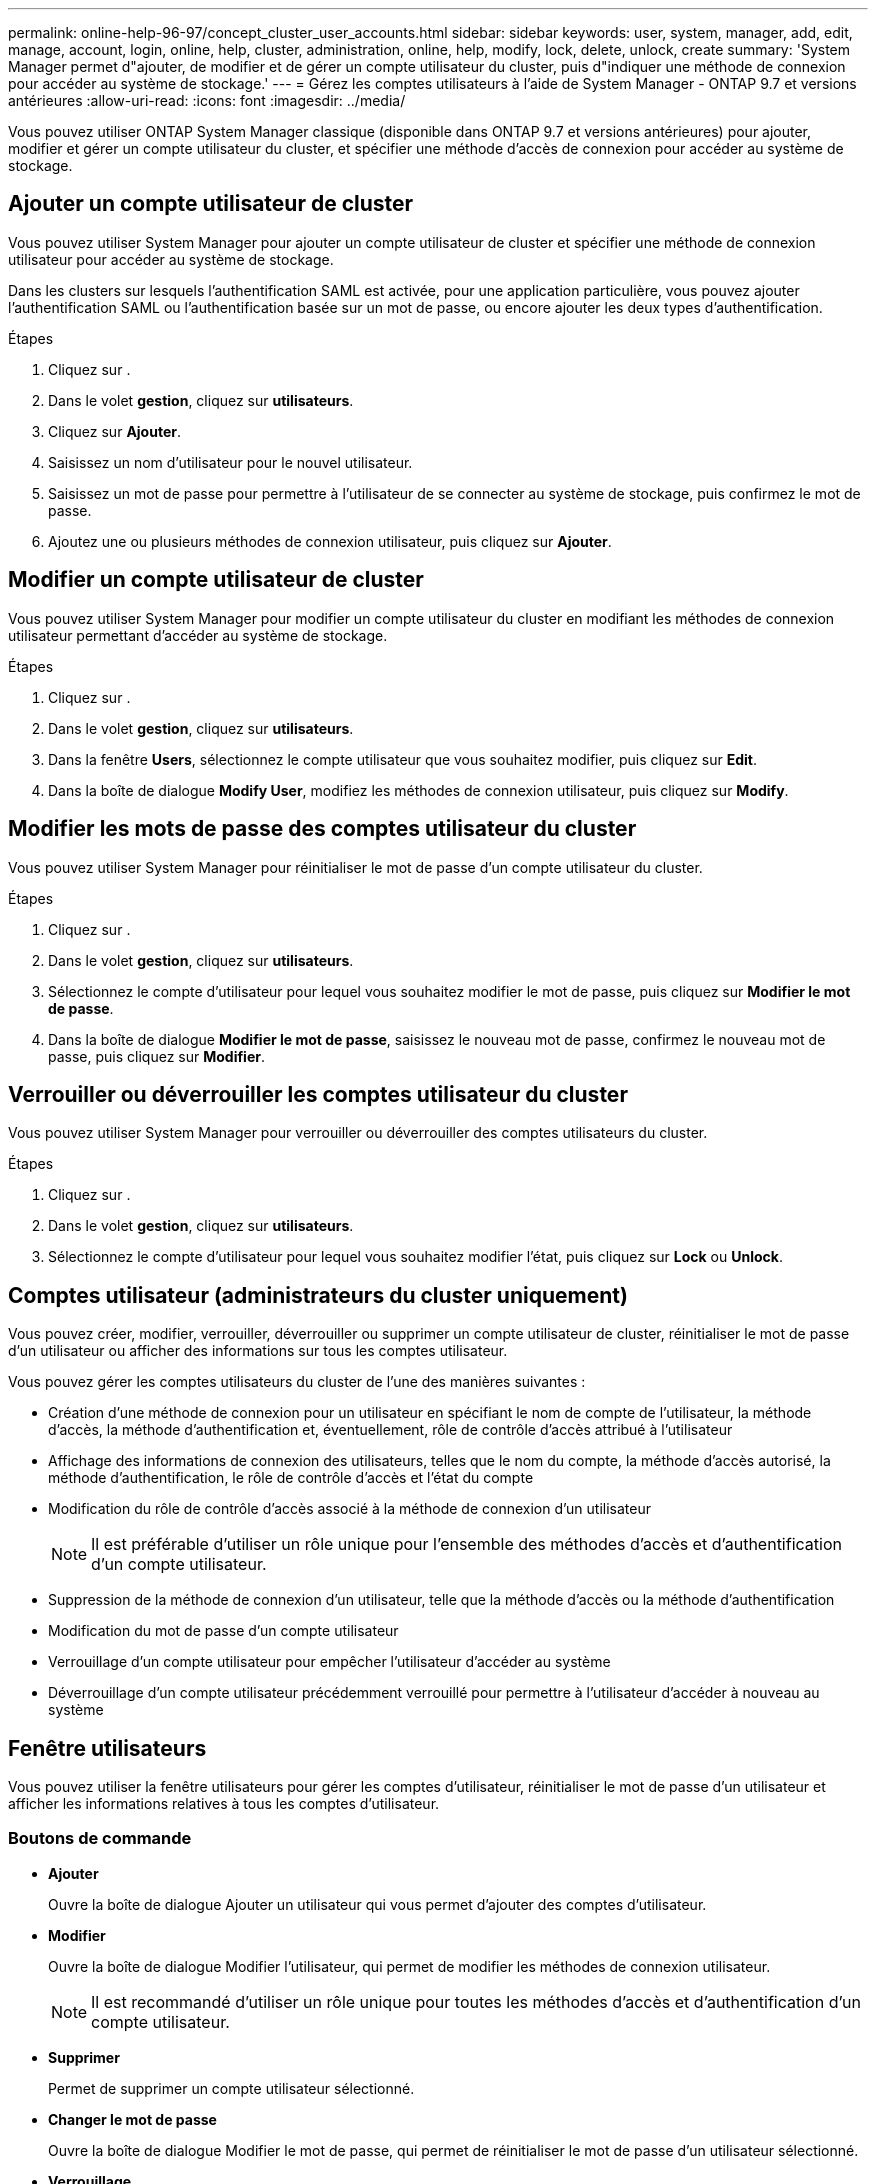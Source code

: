 ---
permalink: online-help-96-97/concept_cluster_user_accounts.html 
sidebar: sidebar 
keywords: user, system, manager, add, edit, manage, account, login, online, help, cluster, administration, online, help, modify, lock, delete, unlock, create 
summary: 'System Manager permet d"ajouter, de modifier et de gérer un compte utilisateur du cluster, puis d"indiquer une méthode de connexion pour accéder au système de stockage.' 
---
= Gérez les comptes utilisateurs à l'aide de System Manager - ONTAP 9.7 et versions antérieures
:allow-uri-read: 
:icons: font
:imagesdir: ../media/


[role="lead"]
Vous pouvez utiliser ONTAP System Manager classique (disponible dans ONTAP 9.7 et versions antérieures) pour ajouter, modifier et gérer un compte utilisateur du cluster, et spécifier une méthode d'accès de connexion pour accéder au système de stockage.



== Ajouter un compte utilisateur de cluster

Vous pouvez utiliser System Manager pour ajouter un compte utilisateur de cluster et spécifier une méthode de connexion utilisateur pour accéder au système de stockage.

Dans les clusters sur lesquels l'authentification SAML est activée, pour une application particulière, vous pouvez ajouter l'authentification SAML ou l'authentification basée sur un mot de passe, ou encore ajouter les deux types d'authentification.

.Étapes
. Cliquez sur *image:../media/nas_bridge_202_icon_settings_olh_96_97.gif[""]*.
. Dans le volet *gestion*, cliquez sur *utilisateurs*.
. Cliquez sur *Ajouter*.
. Saisissez un nom d'utilisateur pour le nouvel utilisateur.
. Saisissez un mot de passe pour permettre à l'utilisateur de se connecter au système de stockage, puis confirmez le mot de passe.
. Ajoutez une ou plusieurs méthodes de connexion utilisateur, puis cliquez sur *Ajouter*.




== Modifier un compte utilisateur de cluster

Vous pouvez utiliser System Manager pour modifier un compte utilisateur du cluster en modifiant les méthodes de connexion utilisateur permettant d'accéder au système de stockage.

.Étapes
. Cliquez sur *image:../media/nas_bridge_202_icon_settings_olh_96_97.gif[""]*.
. Dans le volet *gestion*, cliquez sur *utilisateurs*.
. Dans la fenêtre *Users*, sélectionnez le compte utilisateur que vous souhaitez modifier, puis cliquez sur *Edit*.
. Dans la boîte de dialogue *Modify User*, modifiez les méthodes de connexion utilisateur, puis cliquez sur *Modify*.




== Modifier les mots de passe des comptes utilisateur du cluster

Vous pouvez utiliser System Manager pour réinitialiser le mot de passe d'un compte utilisateur du cluster.

.Étapes
. Cliquez sur *image:../media/nas_bridge_202_icon_settings_olh_96_97.gif[""]*.
. Dans le volet *gestion*, cliquez sur *utilisateurs*.
. Sélectionnez le compte d'utilisateur pour lequel vous souhaitez modifier le mot de passe, puis cliquez sur *Modifier le mot de passe*.
. Dans la boîte de dialogue *Modifier le mot de passe*, saisissez le nouveau mot de passe, confirmez le nouveau mot de passe, puis cliquez sur *Modifier*.




== Verrouiller ou déverrouiller les comptes utilisateur du cluster

Vous pouvez utiliser System Manager pour verrouiller ou déverrouiller des comptes utilisateurs du cluster.

.Étapes
. Cliquez sur *image:../media/nas_bridge_202_icon_settings_olh_96_97.gif[""]*.
. Dans le volet *gestion*, cliquez sur *utilisateurs*.
. Sélectionnez le compte d'utilisateur pour lequel vous souhaitez modifier l'état, puis cliquez sur *Lock* ou *Unlock*.




== Comptes utilisateur (administrateurs du cluster uniquement)

Vous pouvez créer, modifier, verrouiller, déverrouiller ou supprimer un compte utilisateur de cluster, réinitialiser le mot de passe d'un utilisateur ou afficher des informations sur tous les comptes utilisateur.

Vous pouvez gérer les comptes utilisateurs du cluster de l'une des manières suivantes :

* Création d'une méthode de connexion pour un utilisateur en spécifiant le nom de compte de l'utilisateur, la méthode d'accès, la méthode d'authentification et, éventuellement, rôle de contrôle d'accès attribué à l'utilisateur
* Affichage des informations de connexion des utilisateurs, telles que le nom du compte, la méthode d'accès autorisé, la méthode d'authentification, le rôle de contrôle d'accès et l'état du compte
* Modification du rôle de contrôle d'accès associé à la méthode de connexion d'un utilisateur
+
[NOTE]
====
Il est préférable d'utiliser un rôle unique pour l'ensemble des méthodes d'accès et d'authentification d'un compte utilisateur.

====
* Suppression de la méthode de connexion d'un utilisateur, telle que la méthode d'accès ou la méthode d'authentification
* Modification du mot de passe d'un compte utilisateur
* Verrouillage d'un compte utilisateur pour empêcher l'utilisateur d'accéder au système
* Déverrouillage d'un compte utilisateur précédemment verrouillé pour permettre à l'utilisateur d'accéder à nouveau au système




== Fenêtre utilisateurs

Vous pouvez utiliser la fenêtre utilisateurs pour gérer les comptes d'utilisateur, réinitialiser le mot de passe d'un utilisateur et afficher les informations relatives à tous les comptes d'utilisateur.



=== Boutons de commande

* *Ajouter*
+
Ouvre la boîte de dialogue Ajouter un utilisateur qui vous permet d'ajouter des comptes d'utilisateur.

* *Modifier*
+
Ouvre la boîte de dialogue Modifier l'utilisateur, qui permet de modifier les méthodes de connexion utilisateur.

+
[NOTE]
====
Il est recommandé d'utiliser un rôle unique pour toutes les méthodes d'accès et d'authentification d'un compte utilisateur.

====
* *Supprimer*
+
Permet de supprimer un compte utilisateur sélectionné.

* *Changer le mot de passe*
+
Ouvre la boîte de dialogue Modifier le mot de passe, qui permet de réinitialiser le mot de passe d'un utilisateur sélectionné.

* *Verrouillage*
+
Verrouille le compte utilisateur.

* * Actualiser*
+
Met à jour les informations dans la fenêtre.





=== Liste des utilisateurs

La zone située sous la liste des utilisateurs affiche des informations détaillées sur l'utilisateur sélectionné.

* *Utilisateur*
+
Affiche le nom du compte utilisateur.

* *Compte verrouillé*
+
Indique si le compte utilisateur est verrouillé.





=== Zone méthodes de connexion utilisateur

* *Application*
+
Affiche la méthode d'accès qu'un utilisateur peut utiliser pour accéder au système de stockage. Les méthodes d'accès prises en charge sont les suivantes :

+
** Console système (console)
** HTTP(S) (http)
** API ONTAP (ontapi)
** Processeur de service
** SSH (ssh)


* *Authentification*
+
Affiche la méthode d'authentification par défaut prise en charge, qui est « mot de passe ».

* *Rôle*
+
Affiche le rôle d'un utilisateur sélectionné.


